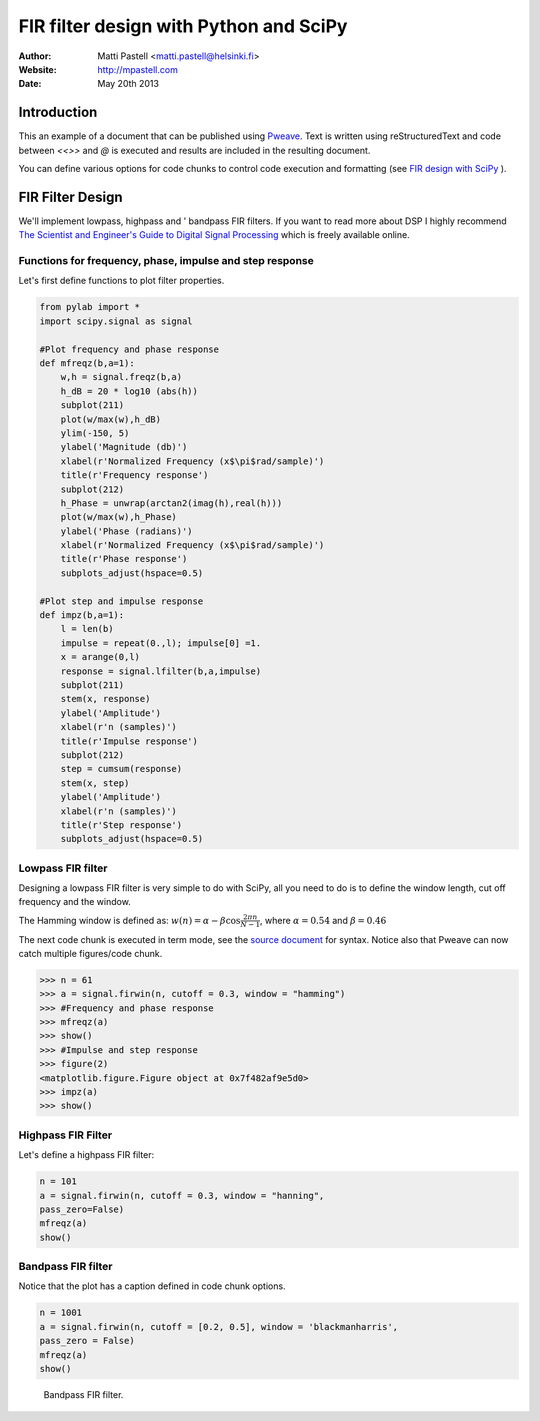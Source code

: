 =========================================
 FIR filter design with Python and SciPy
=========================================

:Author: Matti Pastell <matti.pastell@helsinki.fi>
:Website: http://mpastell.com
:Date: May 20th 2013



Introduction
============

This an example of a document that can be published using `Pweave
<http://mpastell.com/pweave>`__. Text is written using
reStructuredText and code between `<<>>` and `@` is
executed and results are included in the resulting document.

You can define various options for code chunks to control code
execution and formatting (see `FIR design with
SciPy <http://mpastell.com/2010/01/18/fir-with-scipy/>`__
).

FIR Filter Design
=================

We'll implement lowpass, highpass and ' bandpass FIR filters. If you
want to read more about DSP I highly recommend `The Scientist and
Engineer's Guide to Digital Signal
Processing <http://www.dspguide.com/>`__ which is freely available
online.

Functions for frequency, phase, impulse and step response
---------------------------------------------------------

Let's first define functions to plot filter properties.



.. code:: python

    from pylab import *
    import scipy.signal as signal
    
    #Plot frequency and phase response
    def mfreqz(b,a=1):
        w,h = signal.freqz(b,a)
        h_dB = 20 * log10 (abs(h))
        subplot(211)
        plot(w/max(w),h_dB)
        ylim(-150, 5)
        ylabel('Magnitude (db)')
        xlabel(r'Normalized Frequency (x$\pi$rad/sample)')
        title(r'Frequency response')
        subplot(212)
        h_Phase = unwrap(arctan2(imag(h),real(h)))
        plot(w/max(w),h_Phase)
        ylabel('Phase (radians)')
        xlabel(r'Normalized Frequency (x$\pi$rad/sample)')
        title(r'Phase response')
        subplots_adjust(hspace=0.5)
    
    #Plot step and impulse response
    def impz(b,a=1):
        l = len(b)
        impulse = repeat(0.,l); impulse[0] =1.
        x = arange(0,l)
        response = signal.lfilter(b,a,impulse)
        subplot(211)
        stem(x, response)
        ylabel('Amplitude')
        xlabel(r'n (samples)')
        title(r'Impulse response')
        subplot(212)
        step = cumsum(response)
        stem(x, step)
        ylabel('Amplitude')
        xlabel(r'n (samples)')
        title(r'Step response')
        subplots_adjust(hspace=0.5)
    



Lowpass FIR filter
------------------

Designing a lowpass FIR filter is very simple to do with SciPy, all you
need to do is to define the window length, cut off frequency and the
window.

The Hamming window is defined as:
:math:`w(n) = \alpha - \beta\cos\frac{2\pi n}{N-1}`, where
:math:`\alpha=0.54` and :math:`\beta=0.46`

The next code chunk is executed in term mode, see the `source document
<FIR_design.rstw>`_ for syntax. Notice also that Pweave can now catch
multiple figures/code chunk.



.. code:: python

    >>> n = 61
    >>> a = signal.firwin(n, cutoff = 0.3, window = "hamming")
    >>> #Frequency and phase response
    >>> mfreqz(a)
    >>> show()
    >>> #Impulse and step response
    >>> figure(2)
    <matplotlib.figure.Figure object at 0x7f482af9e5d0>
    >>> impz(a)
    >>> show()
    
    

.. image:: figures/FIR_design_figure2_1.png
   :width: 15 cm

.. image:: figures/FIR_design_figure2_2.png
   :width: 15 cm



Highpass FIR Filter
-------------------

Let's define a highpass FIR filter:



.. code:: python

    n = 101
    a = signal.firwin(n, cutoff = 0.3, window = "hanning",
    pass_zero=False)
    mfreqz(a)
    show()
    

.. image:: figures/FIR_design_figure3_1.png
   :width: 15 cm



Bandpass FIR filter
-------------------

Notice that the plot has a caption defined in code chunk options.



.. code:: python

    n = 1001
    a = signal.firwin(n, cutoff = [0.2, 0.5], window = 'blackmanharris',
    pass_zero = False)
    mfreqz(a)
    show()
    

.. figure:: figures/FIR_design_figure4_1.png
   :width: 15 cm

   Bandpass FIR filter.



